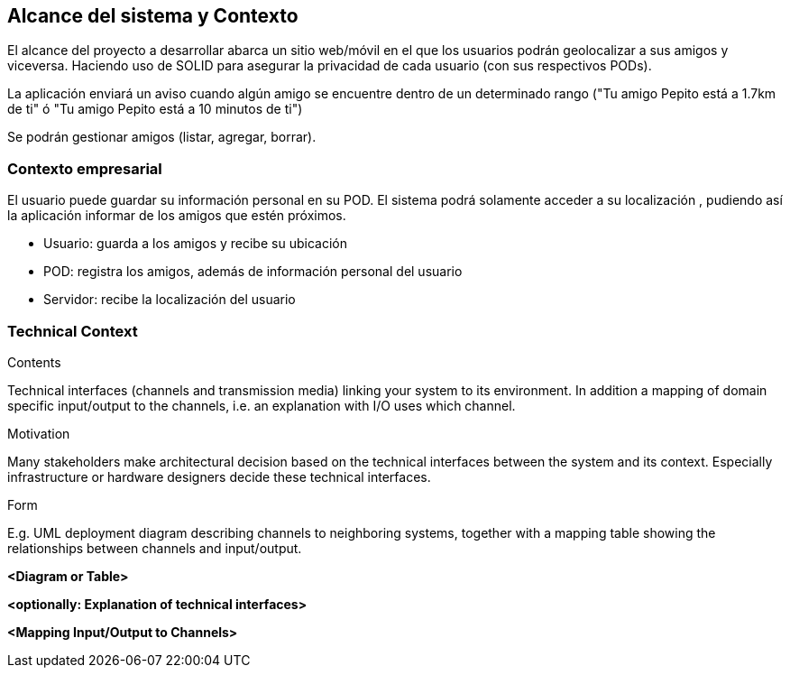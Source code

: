 [[section-system-scope-and-context]]
== Alcance del sistema y Contexto

El alcance del proyecto a desarrollar abarca un sitio web/móvil en el que los usuarios podrán geolocalizar a sus amigos y viceversa. Haciendo uso de SOLID para asegurar la privacidad de cada usuario (con sus respectivos PODs).

La aplicación enviará un aviso cuando algún amigo se encuentre dentro de un determinado rango ("Tu amigo Pepito está a 1.7km de ti" ó "Tu amigo Pepito está a 10 minutos de ti")

Se podrán gestionar amigos (listar, agregar, borrar).

// Ampliable

=== Contexto empresarial 

El usuario puede guardar su información personal en su POD. El sistema podrá solamente acceder a su localización , pudiendo así la aplicación informar de los amigos que estén próximos.

* Usuario: guarda a los amigos y recibe su ubicación
* POD: registra los amigos, además de información personal del usuario
* Servidor: recibe la localización del usuario


=== Technical Context

[role="arc42help"]
****
.Contents
Technical interfaces (channels and transmission media) linking your system to its environment. In addition a mapping of domain specific input/output to the channels, i.e. an explanation with I/O uses which channel.

.Motivation
Many stakeholders make architectural decision based on the technical interfaces between the system and its context. Especially infrastructure or hardware designers decide these technical interfaces.

.Form
E.g. UML deployment diagram describing channels to neighboring systems,
together with a mapping table showing the relationships between channels and input/output.

****

**<Diagram or Table>**

**<optionally: Explanation of technical interfaces>**

**<Mapping Input/Output to Channels>**
